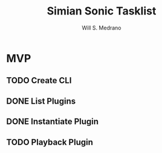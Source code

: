 #+author: Will S. Medrano
#+title: Simian Sonic Tasklist

* MVP

** TODO Create CLI

** DONE List Plugins

** DONE Instantiate Plugin

** TODO Playback Plugin
